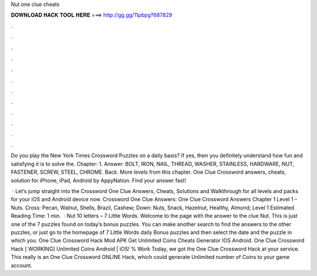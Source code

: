 Nut one clue cheats



𝐃𝐎𝐖𝐍𝐋𝐎𝐀𝐃 𝐇𝐀𝐂𝐊 𝐓𝐎𝐎𝐋 𝐇𝐄𝐑𝐄 ===> http://gg.gg/11pbpg?687829



.



.



.



.



.



.



.



.



.



.



.



.

Do you play the New York Times Crossword Puzzles on a daily basis? If yes, then you definitely understand how fun and satisfying it is to solve the. Chapter: 1. Answer: BOLT, IRON, NAIL, THREAD, WASHER, STAINLESS, HARDWARE, NUT, FASTENER, SCREW, STEEL, CHROME. Back. More levels from this chapter. One Clue Crossword answers, cheats, solution for iPhone, iPad, Android by AppyNation. Find your answer fast!

 · Let’s jump straight into the Crossword One Clue Answers, Cheats, Solutions and Walkthrough for all levels and packs for your iOS and Android device now. Crossword One Clue Answers: One Clue Crossword Answers Chapter 1 Level 1 – Nuts. Cross: Pecan, Walnut, Shells, Brazil, Cashew; Down: Nuts, Snack, Hazelnut, Healthy, Almond; Level 1 Estimated Reading Time: 1 min.  · Nut 10 letters – 7 Little Words. Welcome to the page with the answer to the clue Nut. This is just one of the 7 puzzles found on today’s bonus puzzles. You can make another search to find the answers to the other puzzles, or just go to the homepage of 7 Little Words daily Bonus puzzles and then select the date and the puzzle in which you. One Clue Crossword Hack Mod APK Get Unlimited Coins Cheats Generator IOS Android. One Clue Crossword Hack [ WORKING] Unlimited Coins Android | iOS! % Work Today, we got the One Clue Crossword Hack at your service. This really is an One Clue Crossword ONLINE Hack, which could generate Unlimited number of Coins to your game account.
